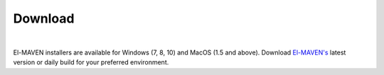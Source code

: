 Download
========

|

El-MAVEN installers are available for Windows (7, 8, 10) and MacOS (1.5 and above). Download `El-MAVEN's <https://elucidatainc.github.io/ElMaven/>`_ latest version or daily build for your preferred environment.
